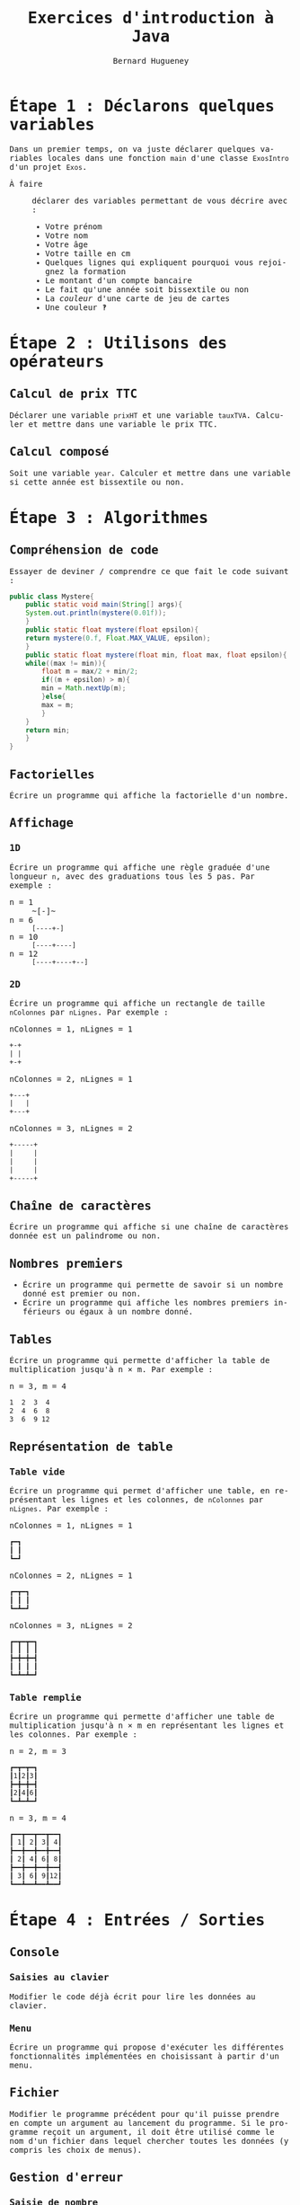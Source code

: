 # -*- mode: org; org-confirm-babel-evaluate: nil; org-babel-noweb-wrap-start: "«"; org-babel-noweb-wrap-end: "»"; ispell-local-dictionary: "fr_FR"; org-export-with-fixed-width: t -*-

#+TITLE: Exercices d'introduction à Java
#+AUTHOR: Bernard Hugueney

#+LANGUAGE: fr
#+LANG: fr
#+HTML_HEAD_EXTRA: <style>*{font-family: monospace !important}</style>

#+BEGIN_SRC elisp :exports none :results silent
 (setq org-ditaa-jar-path "/usr/share/ditaa/ditaa.jar")
(org-babel-do-load-languages
 'org-babel-load-languages
 '((ditaa . t)
   (java . t)))
#+END_SRC


* Étape 1 : Déclarons quelques variables

Dans un premier temps, on va juste déclarer quelques variables locales
dans une fonction src_java[:exports code]{main} d'une classe
src_java[:exports code]{ExosIntro} d'un projet ~Exos~.

- À faire :: déclarer des variables permettant de vous décrire avec :
  - Votre prénom
  - Votre nom
  - Votre âge
  - Votre taille en cm
  - Quelques lignes qui expliquent pourquoi vous rejoignez la formation
  - Le montant d'un compte bancaire
  - Le fait qu'une année soit bissextile ou non
  - La /couleur/ d'une carte de jeu de cartes
  - Une couleur ‽



* Étape 2 : Utilisons des opérateurs

** Calcul de prix TTC

Déclarer une variable src_java[:exports code]{prixHT} et une variable
src_java[:exports code]{tauxTVA}. Calculer et mettre dans une variable
le prix TTC.


** Calcul composé

Soit une variable src_java[:exports code]{year}. Calculer et mettre
dans une variable si cette année est bissextile ou non.


* Étape 3 : Algorithmes

** Compréhension de code
Essayer de deviner / comprendre ce que fait le code suivant :
#+BEGIN_SRC java :exports code :classname Mystere
public class Mystere{
    public static void main(String[] args){
	System.out.println(mystere(0.01f));
    }
    public static float mystere(float epsilon){
	return mystere(0.f, Float.MAX_VALUE, epsilon);
    }
    public static float mystere(float min, float max, float epsilon){
	while((max != min)){
	    float m = max/2 + min/2;
	    if((m + epsilon) > m){
		min = Math.nextUp(m);
	    }else{
		max = m;
	    }
	}
	return min;
    }
}
#+END_SRC

#+RESULTS:
: 262144.0

** Factorielles

Écrire un programme qui affiche la factorielle d'un nombre.

** Affichage

*** 1D

Écrire un programme qui affiche une règle graduée d'une longueur ~n~,
avec des graduations tous les 5 pas. Par exemple :
- n = 1 :: ~[-]~
- n = 6 :: ~[----+-]~
- n = 10 :: ~[----+----]~
- n = 12 :: ~[----+----+--]~

*** 2D

Écrire un programme qui affiche un rectangle de taille ~nColonnes~ par
~nLignes~. Par exemple :
- nColonnes = 1, nLignes = 1 :: 
#+BEGIN_SRC org
+-+
| |
+-+
#+END_SRC


- nColonnes = 2, nLignes = 1 :: 
#+BEGIN_SRC org
+---+
|   |
+---+
#+END_SRC

- nColonnes = 3, nLignes = 2 :: 
#+BEGIN_SRC org
+-----+
|     |
|     |
|     |
+-----+
#+END_SRC



** Chaîne de caractères

Écrire un programme qui affiche si une chaîne de caractères donnée est
un palindrome ou non.

** Nombres premiers

- Écrire un programme qui permette de savoir si un nombre donné est
  premier ou non.
- Écrire un programme qui affiche les nombres premiers inférieurs ou
  égaux à un nombre donné.

** Tables

Écrire un programme qui permette d'afficher la table de multiplication
jusqu'à n × m. Par exemple :

- n = 3, m = 4 ::
#+BEGIN_SRC org
 1  2  3  4
 2  4  6  8
 3  6  9 12
#+END_SRC


** Représentation de table

*** Table vide

Écrire un programme qui permet d'afficher une table, en représentant
les lignes et les colonnes, de ~nColonnes~ par ~nLignes~. Par
exemple :
- nColonnes = 1, nLignes = 1 :: 
#+BEGIN_SRC org
┏━┓
┃ ┃
┗━┛
#+END_SRC


- nColonnes = 2, nLignes = 1 :: 
#+BEGIN_SRC org
┏━┳━┓
┃ ┃ ┃
┗━┻━┛
#+END_SRC

- nColonnes = 3, nLignes = 2 :: 
#+BEGIN_SRC org
┏━┳━┳━┓
┃ ┃ ┃ ┃
┣━╋━╋━┫
┃ ┃ ┃ ┃
┗━┻━┻━┛
#+END_SRC

*** Table remplie

Écrire un programme qui permette d'afficher une table de
multiplication jusqu'à n × m en représentant les lignes et les
colonnes. Par exemple :

- n = 2, m = 3 :: 
#+BEGIN_SRC org
┏━┳━┳━┓
┃1┃2┃3┃
┣━╋━╋━┫
┃2┃4┃6┃
┗━┻━┻━┛
#+END_SRC

- n = 3, m = 4 ::
#+BEGIN_SRC org
┏━━┳━━┳━━┳━━┓
┃ 1┃ 2┃ 3┃ 4┃
┣━━╋━━╋━━╋━━┫
┃ 2┃ 4┃ 6┃ 8┃
┣━━╋━━╋━━╋━━┫
┃ 3┃ 6┃ 9┃12┃
┗━━┻━━┻━━┻━━┛
#+END_SRC

* Étape 4 : Entrées / Sorties

** Console

*** Saisies au clavier

Modifier le code déjà écrit pour lire les données au clavier.

*** Menu

Écrire un programme qui propose d'exécuter les différentes
fonctionnalités implémentées en choisissant à partir d'un menu.

** Fichier

Modifier le programme précédent pour qu'il puisse prendre en compte un
argument au lancement du programme. Si le programme reçoit un
argument, il doit être utilisé comme le nom d'un fichier dans lequel
chercher toutes les données (y compris les choix de menus).

** Gestion d'erreur

*** Saisie de nombre

Modifier le programme précédent pour que, si une saisie invalide est
faite dans le menu, une nouvelle saisie soit proposée.

*** Problème d'accès fichier

Modifier le programme précédent pour que, si un nom de fichier est
passé en argument mais que l'accès à celui-ci n'est pas possible, un
nouveau nom de fichier soit demandé interactivement.

